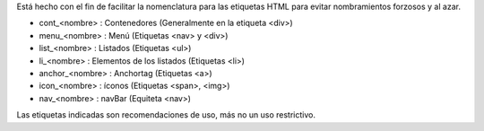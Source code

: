 .. Convenciones para clases de CSS

Está hecho con el fin de facilitar la nomenclatura para las etiquetas HTML para evitar nombramientos forzosos y al azar.

- cont_<nombre> : Contenedores (Generalmente en la etiqueta <div>)
- menu_<nombre> : Menú (Etiquetas <nav> y <div>)
- list_<nombre> : Listados (Etiquetas <ul>)
- li_<nombre> : Elementos de los listados (Etiquetas <li>)
- anchor_<nombre> : Anchortag (Etiquetas <a>)
- icon_<nombre> : íconos (Etiquetas <span>, <img>)
- nav_<nombre> : navBar (Equiteta <nav>)

Las etiquetas indicadas son recomendaciones de uso, más no un uso restrictivo.